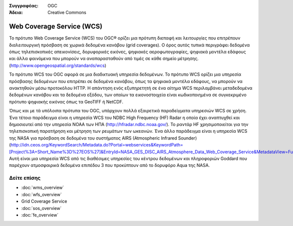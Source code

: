.. Βοήθημα:
  Writing tips describe what content should be in the following section.

.. Βοήθημα:
  Metadata about this document

:Συγγραφέας: OGC
:Άδεια: Creative Commons

.. Βοήθημα:
  The following becomes a HTML anchor for hyperlinking to this page

.. _wcs-overview:

.. Βοήθημα: 
  Project logos are stored here:
    https://svn.osgeo.org/osgeo/livedvd/gisvm/trunk/doc/images/project_logos/
  and accessed here:
    ../../images/project_logos/<filename>
  A symbolic link to the images directory is created during the build process.

.. image:: ../../images/project_logos/logo-OGC-left.png
  :scale: 100 %
  :alt: OGC logo
  :align: right

.. image:: ../../images/project_logos/logo-OGC-right.png
  :scale: 100 %
  :alt: OGC logo
  :align: right

.. Writing Tip: Name of application

Web Coverage Service (WCS)
==========================

.. Βοήθημα:
  1 paragraph or 2 defining what the standard is.

Το πρότυπο Web Coverage Service (WCS) του OGC® ορίζει μια πρότυπη διεπαφή και λειτουργίες που επιτρέπουν διαλειτουργική πρόσβαση σε χωρικά δεδομένα κανάβου (grid coverages). Ο όρος αυτός τυπικά περιγράφει δεδομένα όπως τηλεπισκοπικές απεικονίσεις, δορυφορικές εικόνες, ψηφιακές αεροφωτογραφίες, ψηφιακά μοντέλα εδάφους και άλλα φαινόμενα που μπορούν να αναπαρασταθούν από τιμές σε κάθε σημείο μέτρησης. (http://www.opengeospatial.org/standards/wcs)

.. image:: ../../images/standards/wcs.jpg
  :scale: 55%
  :alt: WCS in Context

Το πρότυπο WCS του OGC αφορά σε μια διαδικτυακή υπηρεσία δεδομένων. Το πρότυπο WCS ορίζει μια υπηρεσία πρόσβασης δεδομένων που επιτρέπει σε δεδομένα κανάβου, όπως τα ψηφιακά μοντέλα εδάφους, να μπορούν να ανακτηθούν μέσω προτοκόλου HTTP. Η απάντηση ενός εξυπηρετητή σε ένα αίτημα WCS περιλαμβάνει μεταδεδομένα δεδομένων κανάβου και τα δεδομένα εξόδου, των οποίων τα εικονοστοιχεία είναι κωδικοποιημένα σε συγκεκριμένο πρότυπο ψηφιακής εικόνας όπως τα GeoTIFF ή NetCDF. 

Όπως και με τά υπόλοιπα πρότυπα του OGC, υπάρχουν πολλά εξαιρετικά παραδείγματα υπηρεσιών WCS σε χρήση. Ένα τέτοιο παράδειγμα είναι η υπηρεσία WCS του NDBC High Frequency (HF) Radar η οποία έχει αναπτυχθεί και δημοσιευτεί από την υπηρεσία NOAA των ΗΠΑ (http://hfradar.ndbc.noaa.gov/). Το ραντάρ HF χρησιμοποιείται για την τηλεπισκοπική παρατήρηση και μέτρηση των ρευμάτων των ωκεανών. Ένα άλλο παράδειγμα είναι η υπηρεσία WCS της NASA για πρόσβαση σε δεδομένα του συστήματος AIRS (Atmospheric Infrared Sounder) (http://idn.ceos.org/KeywordSearch/Metadata.do?Portal=webservices&KeywordPath=[Project%3A+Short_Name%3D%27EOS%27]&EntryId=NASA_GES_DISC_AIRS_Atmosphere_Data_Web_Coverage_Service&MetadataView=Full&MetadataType=1&lbnode=mdlb1). Αυτή είναι μια υπηρεσία WCS από τις διαθέσιμες υπηρεσίες του κέντρου δεδομένων και πληροφοριών Goddard που παρέχουν ατμοσφαιρικά δεδομένα επιπέδου 3 που προκύπτουν από το δορυφόρο Aqua της NASA.

Δείτε επίσης
------------

.. Βοήθημα:
  Describe Similar standard

* :doc:`wms_overview`
* :doc:`wfs_overview`
* Grid Coverage Service
* :doc:`sos_overview`
* :doc:`fe_overview`
